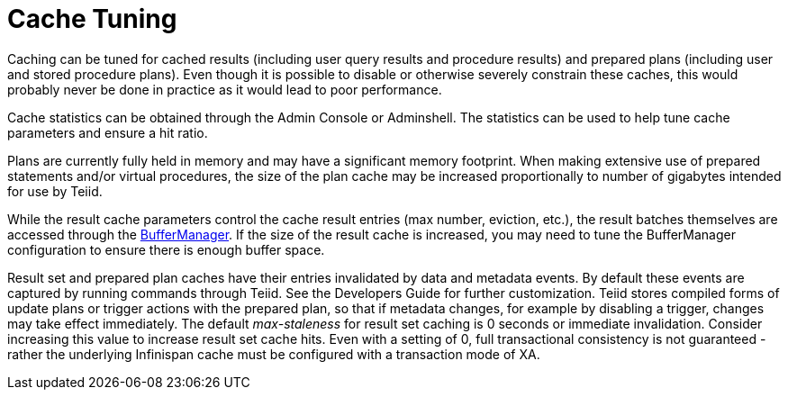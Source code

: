 
= Cache Tuning

Caching can be tuned for cached results (including user query results and procedure results) and prepared plans (including user and stored procedure plans). Even though it is possible to disable or otherwise severely constrain these caches, this would probably never be done in practice as it would lead to poor performance.

Cache statistics can be obtained through the Admin Console or Adminshell. The statistics can be used to help tune cache parameters and ensure a hit ratio.

Plans are currently fully held in memory and may have a significant memory footprint. When making extensive use of prepared statements and/or virtual procedures, the size of the plan cache may be increased proportionally to number of gigabytes intended for use by Teiid.

While the result cache parameters control the cache result entries (max number, eviction, etc.), the result batches themselves are accessed through the link:Memory_Management.adoc[BufferManager]. If the size of the result cache is increased, you may need to tune the BufferManager configuration to ensure there is enough buffer space.

Result set and prepared plan caches have their entries invalidated by data and metadata events. By default these events are captured by running commands through Teiid. See the Developers Guide for further customization. 
Teiid stores compiled forms of update plans or trigger actions with the prepared plan, so that if metadata changes, for example by disabling a trigger, changes may take effect immediately. The default _max-staleness_ for result set caching is 0 seconds or immediate invalidation. 
Consider increasing this value to increase result set cache hits. Even with a setting of 0, full transactional consistency is not guaranteed - rather the underlying Infinispan cache must be configured with a transaction mode of XA.

